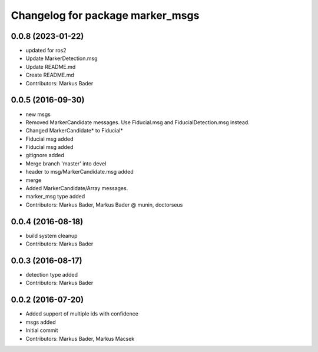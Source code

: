 ^^^^^^^^^^^^^^^^^^^^^^^^^^^^^^^^^
Changelog for package marker_msgs
^^^^^^^^^^^^^^^^^^^^^^^^^^^^^^^^^

0.0.8 (2023-01-22)
------------------
* updated for ros2
* Update MarkerDetection.msg
* Update README.md
* Create README.md
* Contributors: Markus Bader

0.0.5 (2016-09-30)
------------------
* new msgs
* Removed MarkerCandidate messages. Use Fiducial.msg and FiducialDetection.msg instead.
* Changed MarkerCandidate* to Fiducial*
* Fiducial msg added
* Fiducial msg added
* gitignore added
* Merge branch 'master' into devel
* header to msg/MarkerCandidate.msg added
* merge
* Added MarkerCandidate/Array messages.
* marker_msg type added
* Contributors: Markus Bader, Markus Bader @ munin, doctorseus

0.0.4 (2016-08-18)
------------------
* build system cleanup
* Contributors: Markus Bader

0.0.3 (2016-08-17)
------------------
* detection type added
* Contributors: Markus Bader

0.0.2 (2016-07-20)
------------------
* Added support of multiple ids with confidence
* msgs added
* Initial commit
* Contributors: Markus Bader, Markus Macsek
